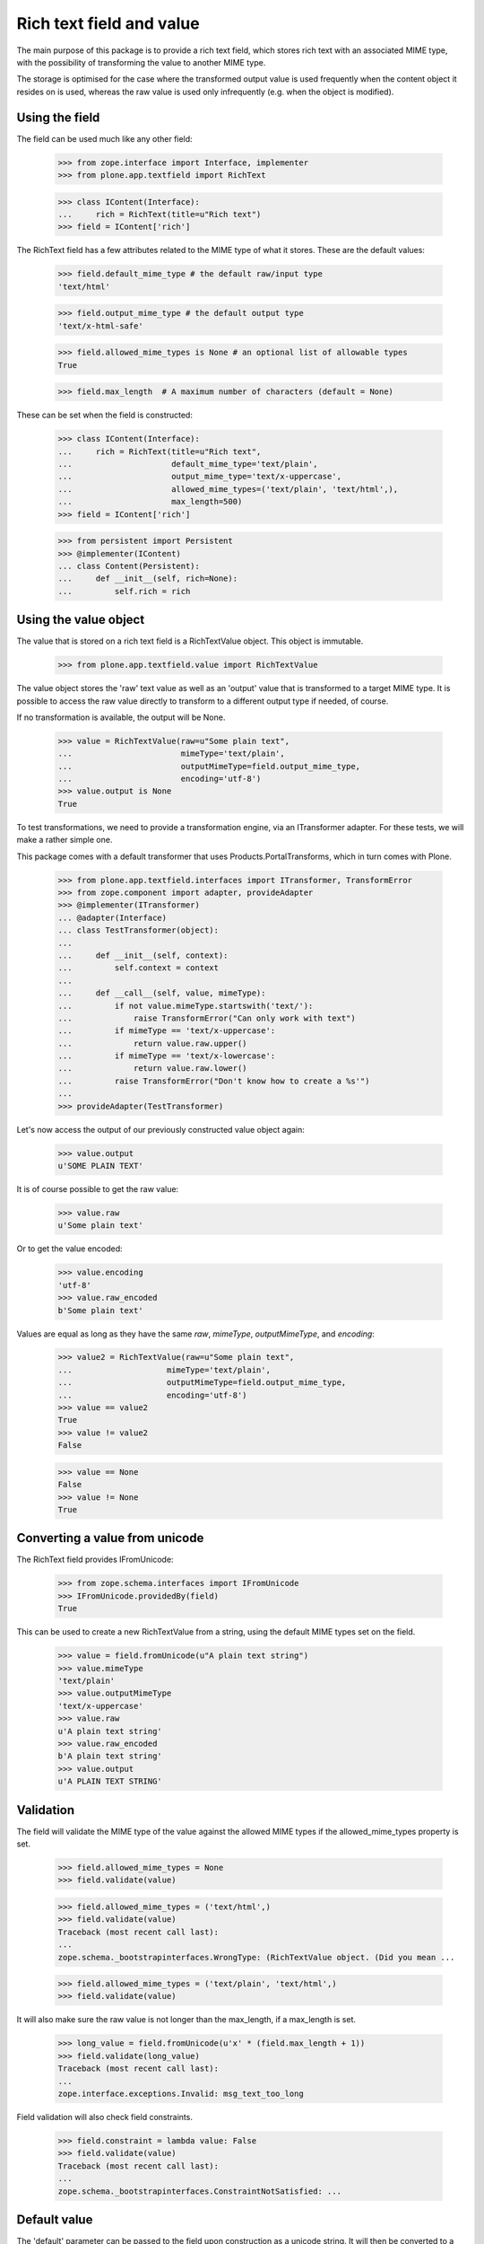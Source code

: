 Rich text field and value
=========================

The main purpose of this package is to provide a rich text field, which stores
rich text with an associated MIME type, with the possibility of transforming
the value to another MIME type.

The storage is optimised for the case where the transformed output value is
used frequently when the content object it resides on is used, whereas the
raw value is used only infrequently (e.g. when the object is modified).

Using the field
---------------

The field can be used much like any other field:

    >>> from zope.interface import Interface, implementer
    >>> from plone.app.textfield import RichText

    >>> class IContent(Interface):
    ...     rich = RichText(title=u"Rich text")
    >>> field = IContent['rich']

The RichText field has a few attributes related to the MIME type of what
it stores. These are the default values:

    >>> field.default_mime_type # the default raw/input type
    'text/html'

    >>> field.output_mime_type # the default output type
    'text/x-html-safe'

    >>> field.allowed_mime_types is None # an optional list of allowable types
    True

    >>> field.max_length  # A maximum number of characters (default = None)

These can be set when the field is constructed:

    >>> class IContent(Interface):
    ...     rich = RichText(title=u"Rich text",
    ...                     default_mime_type='text/plain',
    ...                     output_mime_type='text/x-uppercase',
    ...                     allowed_mime_types=('text/plain', 'text/html',),
    ...                     max_length=500)
    >>> field = IContent['rich']

    >>> from persistent import Persistent
    >>> @implementer(IContent)
    ... class Content(Persistent):
    ...     def __init__(self, rich=None):
    ...         self.rich = rich

Using the value object
----------------------

The value that is stored on a rich text field is a RichTextValue object.
This object is immutable.

    >>> from plone.app.textfield.value import RichTextValue

The value object stores the 'raw' text value as well as an 'output' value that
is transformed to a target MIME type. It is possible to access the raw value
directly to transform to a different output type if needed, of course.

If no transformation is available, the output will be None.

    >>> value = RichTextValue(raw=u"Some plain text",
    ...                       mimeType='text/plain',
    ...                       outputMimeType=field.output_mime_type,
    ...                       encoding='utf-8')
    >>> value.output is None
    True

To test transformations, we need to provide a transformation engine, via an
ITransformer adapter. For these tests, we will make a rather simple one.

This package comes with a default transformer that uses
Products.PortalTransforms, which in turn comes with Plone.

    >>> from plone.app.textfield.interfaces import ITransformer, TransformError
    >>> from zope.component import adapter, provideAdapter
    >>> @implementer(ITransformer)
    ... @adapter(Interface)
    ... class TestTransformer(object):
    ...
    ...     def __init__(self, context):
    ...         self.context = context
    ...
    ...     def __call__(self, value, mimeType):
    ...         if not value.mimeType.startswith('text/'):
    ...             raise TransformError("Can only work with text")
    ...         if mimeType == 'text/x-uppercase':
    ...             return value.raw.upper()
    ...         if mimeType == 'text/x-lowercase':
    ...             return value.raw.lower()
    ...         raise TransformError("Don't know how to create a %s'")
    ...
    >>> provideAdapter(TestTransformer)

Let's now access the output of our previously constructed value object again:

    >>> value.output
    u'SOME PLAIN TEXT'

It is of course possible to get the raw value:

    >>> value.raw
    u'Some plain text'

Or to get the value encoded:

    >>> value.encoding
    'utf-8'
    >>> value.raw_encoded
    b'Some plain text'

Values are equal as long as they have the same `raw`, `mimeType`, `outputMimeType`,
and `encoding`:

    >>> value2 = RichTextValue(raw=u"Some plain text",
    ...                    mimeType='text/plain',
    ...                    outputMimeType=field.output_mime_type,
    ...                    encoding='utf-8')
    >>> value == value2
    True
    >>> value != value2
    False

    >>> value == None
    False
    >>> value != None
    True


Converting a value from unicode
-------------------------------

The RichText field provides IFromUnicode:

    >>> from zope.schema.interfaces import IFromUnicode
    >>> IFromUnicode.providedBy(field)
    True

This can be used to create a new RichTextValue from a string, using the
default MIME types set on the field.

    >>> value = field.fromUnicode(u"A plain text string")
    >>> value.mimeType
    'text/plain'
    >>> value.outputMimeType
    'text/x-uppercase'
    >>> value.raw
    u'A plain text string'
    >>> value.raw_encoded
    b'A plain text string'
    >>> value.output
    u'A PLAIN TEXT STRING'

Validation
----------

The field will validate the MIME type of the value against the allowed
MIME types if the allowed_mime_types property is set.

    >>> field.allowed_mime_types = None
    >>> field.validate(value)

    >>> field.allowed_mime_types = ('text/html',)
    >>> field.validate(value)
    Traceback (most recent call last):
    ...
    zope.schema._bootstrapinterfaces.WrongType: (RichTextValue object. (Did you mean ...

    >>> field.allowed_mime_types = ('text/plain', 'text/html',)
    >>> field.validate(value)

It will also make sure the raw value is not longer than the max_length,
if a max_length is set.

    >>> long_value = field.fromUnicode(u'x' * (field.max_length + 1))
    >>> field.validate(long_value)
    Traceback (most recent call last):
    ...
    zope.interface.exceptions.Invalid: msg_text_too_long

Field validation will also check field constraints.

    >>> field.constraint = lambda value: False
    >>> field.validate(value)
    Traceback (most recent call last):
    ...
    zope.schema._bootstrapinterfaces.ConstraintNotSatisfied: ...


Default value
-------------

The 'default' parameter can be passed to the field upon construction as a
unicode string. It will then be converted to a RichTextValue with default
MIME types.

    >>> default_field = RichText(__name__='default_field',
    ...                          title=u"Rich text",
    ...                          default_mime_type='text/plain',
    ...                          output_mime_type='text/x-uppercase',
    ...                          allowed_mime_types=('text/plain', 'text/html',),
    ...                          default=u"Default value")

    >>> default_field.default
    RichTextValue object. (Did you mean <attribute>.raw or <attribute>.output?)

    >>> default_field.default.raw
    u'Default value'
    >>> default_field.default.outputMimeType
    'text/x-uppercase'
    >>> default_field.default.mimeType
    'text/plain'

Persistence
-----------

The RichTextValue object is not a persistent object.

    >>> from persistent.interfaces import IPersistent
    >>> IPersistent.providedBy(value)
    False

This is on purpose. If it were persistent, it would have its own _p_jar
and so loading an object with a RichTextValue would mean loading two objects
from the ZODB. For the common use case of storing the body text of a content
object (or indeed, any situation where the RichTextValue is usually loaded
when the object is accessed), this is unnecessary overhead.

However, the raw value is stored in a separated persistent object. This means
that unless the 'raw' or 'raw_encoded' attributes are accessed, the raw value
is not loaded from the ZODB.

    >>> value._raw_holder
    <RawValueHolder: A plain text string>

    >>> IPersistent.providedBy(value._raw_holder)
    True
